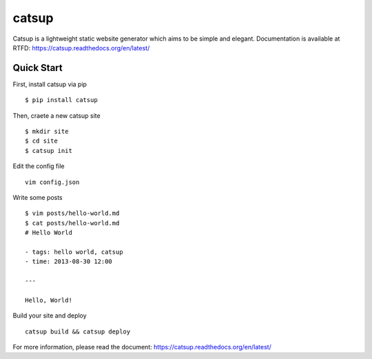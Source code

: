 catsup
----------------

.. image:: https://travis-ci.org/whtsky/catsup.png?branch-master
    :target: https://travis-ci.org/whtsky/catsup

.. image:: https://pypip.in/d/catsup/badge.png
        :target: https://crate.io/packages/catsup/

Catsup is a lightweight static website generator which aims to be simple and elegant.
Documentation is available at RTFD: https://catsup.readthedocs.org/en/latest/

Quick Start
===============

First, install catsup via pip ::

    $ pip install catsup

Then, craete a new catsup site ::

    $ mkdir site
    $ cd site
    $ catsup init

Edit the config file ::

    vim config.json

Write some posts ::

    $ vim posts/hello-world.md
    $ cat posts/hello-world.md
    # Hello World

    - tags: hello world, catsup
    - time: 2013-08-30 12:00

    ---

    Hello, World!

Build your site and deploy ::

    catsup build && catsup deploy

For more information, please read the document: https://catsup.readthedocs.org/en/latest/
